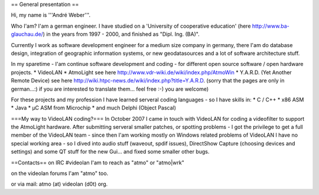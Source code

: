 == General presentation ==

Hi, my name is '''André Weber'''.

Who I'am? I'am a german engineer. I have studied on a 'University of
cooperative education' (here http://www.ba-glauchau.de/) in the years
from 1997 - 2000, and finished as "Dipl. Ing. (BA)".

Currently I work as software development engineer for a medium size
company in germany, there I'am do database design, integration of
geographic information systems, or new geodatasources and a lot of
software architecture stuff.

In my sparetime - I'am continue software development and coding - for
different open source software / open hardware projects. \* VideoLAN \*
AtmoLight see here http://www.vdr-wiki.de/wiki/index.php/AtmoWin \*
Y.A.R.D. (Yet Another Remote Device) see here
http://wiki.htpc-news.de/wiki/index.php?title=Y.A.R.D. (sorry that the
pages are only in german...:) if you are interested to translate them...
feel free :-) you are welcome)

For these projects and my profession I have learned serveral coding
languages - so I have skills in: \* C / C++ \* x86 ASM \* Java \* µC ASM
from Microchip \* and much Delphi (Object Pascal)

===My way to VideoLAN coding?=== In October 2007 I came in touch with
VideoLAN for coding a videofilter to support the AtmoLight hardware.
After submitting serveral smaller patches, or spotting problems - I got
the privilege to get a full member of the VideoLAN team - since then
I'am working mostly on Windows related problems of VideoLAN I have no
special working area - so I dived into audio stuff (waveout, spdif
issues), DirectShow Capture (choosing devices and settings) and some QT
stuff for the new Gui... and fixed some smaller other bugs.

==Contacts== on IRC #videolan I'am to reach as "atmo" or "atmo|wrk"

on the videolan forums I'am "atmo" too.

or via mail: atmo (at) videolan (d0t) org.
